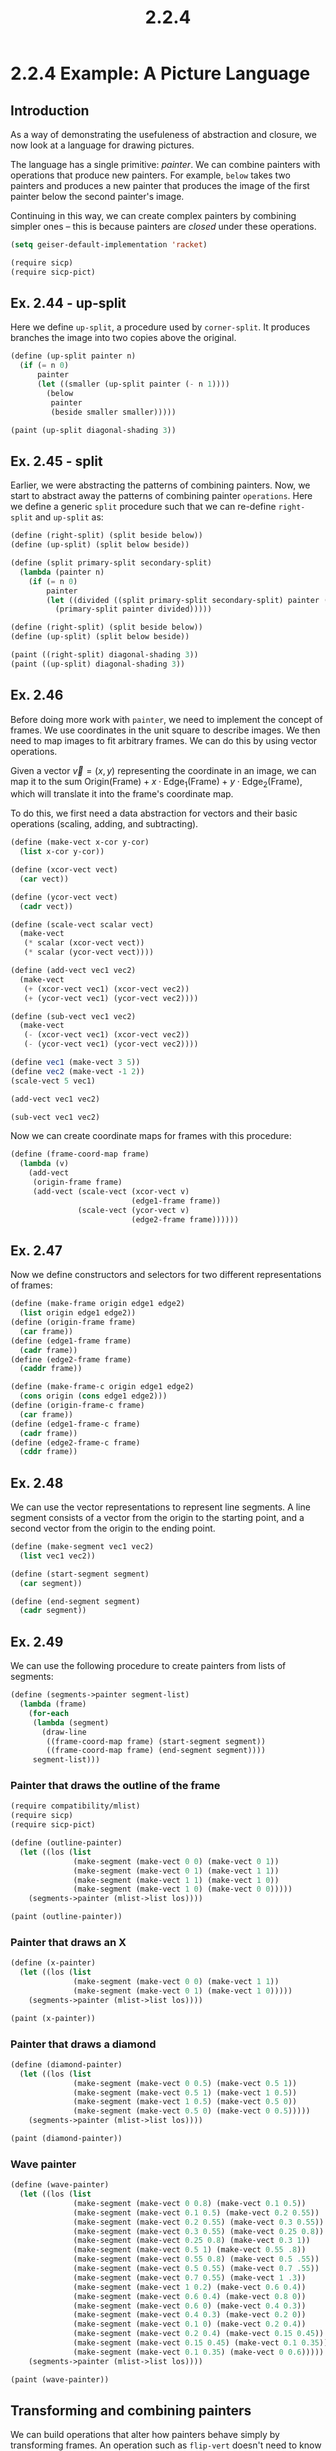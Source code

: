 #+TITLE: 2.2.4
* 2.2.4 Example: A Picture Language
** Introduction
As a way of demonstrating the usefuleness of abstraction and closure, we now
look at a language for drawing pictures.

The language has a single primitive: /painter/. We can combine painters with
operations that produce new painters. For example, =below= takes two painters
and produces a new painter that produces the image of the first painter below
the second painter's image.

Continuing in this way, we can create complex painters by combining simpler ones
-- this is because painters are /closed/ under these operations.

#+BEGIN_SRC emacs-lisp
(setq geiser-default-implementation 'racket)
#+END_SRC

#+RESULTS:
: racket

#+BEGIN_SRC scheme :session
(require sicp)
(require sicp-pict)
#+END_SRC

#+RESULTS:
: #<void>

** Ex. 2.44 - up-split
Here we define =up-split=, a procedure used by =corner-split=. It produces
branches the image into two copies above the original.

#+BEGIN_SRC scheme :session new
(define (up-split painter n)
  (if (= n 0)
      painter
      (let ((smaller (up-split painter (- n 1))))
        (below
         painter
         (beside smaller smaller)))))

(paint (up-split diagonal-shading 3))
#+END_SRC

#+RESULTS:
: #<Image: /var/tmp/geiser-img-15473258981547325898095.png>
** Ex. 2.45 - split
Earlier, we were abstracting the patterns of combining painters. Now, we start
to abstract away the patterns of combining painter =operations=. Here we define
a generic =split= procedure such that we can re-define =right-split= and
=up-split= as:
#+BEGIN_SRC scheme :session new
(define (right-split) (split beside below))
(define (up-split) (split below beside))
#+END_SRC

#+RESULTS:
: #<void>

#+BEGIN_SRC scheme :session new
(define (split primary-split secondary-split)
  (lambda (painter n)
    (if (= n 0)
        painter
        (let ((divided ((split primary-split secondary-split) painter (- n 1))))
          (primary-split painter divided)))))

(define (right-split) (split beside below))
(define (up-split) (split below beside))

(paint ((right-split) diagonal-shading 3))
(paint ((up-split) diagonal-shading 3))
#+END_SRC

#+RESULTS:
: #<Image: /var/tmp/geiser-img-15473259101547325910588.png>

** Ex. 2.46
Before doing more work with =painter=, we need to implement the concept of
frames. We use coordinates in the unit square to describe images. We then need
to map images to fit arbitrary frames. We can do this by using vector
operations.

Given a vector $\vec{v}=(x,y)$ representing the coordinate in an image, we can
map it to the sum $\text{Origin}(\text{Frame}) + x\cdot
\text{Edge}_1(\text{Frame}) + y\cdot \text{Edge}_2(\text{Frame})$, which will
translate it into the frame's coordinate map.

To do this, we first need a data abstraction for vectors and their basic
operations (scaling, adding, and subtracting).

#+BEGIN_SRC scheme :session sub
(define (make-vect x-cor y-cor)
  (list x-cor y-cor))

(define (xcor-vect vect)
  (car vect))

(define (ycor-vect vect)
  (cadr vect))

(define (scale-vect scalar vect)
  (make-vect
   (* scalar (xcor-vect vect))
   (* scalar (ycor-vect vect))))

(define (add-vect vec1 vec2)
  (make-vect
   (+ (xcor-vect vec1) (xcor-vect vec2))
   (+ (ycor-vect vec1) (ycor-vect vec2))))

(define (sub-vect vec1 vec2)
  (make-vect
   (- (xcor-vect vec1) (xcor-vect vec2))
   (- (ycor-vect vec1) (ycor-vect vec2))))
#+END_SRC

#+RESULTS:
: #<void>

#+BEGIN_SRC scheme :session :exports both :results output
(define vec1 (make-vect 3 5))
(define vec2 (make-vect -1 2))
(scale-vect 5 vec1)
#+END_SRC

#+RESULTS:

#+BEGIN_SRC scheme :session :exports both :results output
(add-vect vec1 vec2)
#+END_SRC

#+RESULTS:

#+BEGIN_SRC scheme :session :exports both :results output
(sub-vect vec1 vec2)
#+END_SRC

#+RESULTS:

Now we can create coordinate maps for frames with this procedure:
#+BEGIN_SRC scheme :session
(define (frame-coord-map frame)
  (lambda (v)
    (add-vect
     (origin-frame frame)
     (add-vect (scale-vect (xcor-vect v)
                           (edge1-frame frame))
               (scale-vect (ycor-vect v)
                           (edge2-frame frame))))))
#+END_SRC

#+RESULTS:
: #<void>

** Ex. 2.47
Now we define constructors and selectors for two different representations of frames:
#+BEGIN_SRC scheme :session
(define (make-frame origin edge1 edge2)
  (list origin edge1 edge2))
(define (origin-frame frame)
  (car frame))
(define (edge1-frame frame)
  (cadr frame))
(define (edge2-frame frame)
  (caddr frame))

(define (make-frame-c origin edge1 edge2)
  (cons origin (cons edge1 edge2)))
(define (origin-frame-c frame)
  (car frame))
(define (edge1-frame-c frame)
  (cadr frame))
(define (edge2-frame-c frame)
  (cddr frame))
#+END_SRC

#+RESULTS:
: #<void>

** Ex. 2.48
We can use the vector representations to represent line segments. A line segment
consists of a vector from the origin to the starting point, and a second vector
from the origin to the ending point.
#+BEGIN_SRC scheme :session
(define (make-segment vec1 vec2)
  (list vec1 vec2))

(define (start-segment segment)
  (car segment))

(define (end-segment segment)
  (cadr segment))
#+END_SRC

#+RESULTS:
: #<void>

** Ex. 2.49
We can use the following procedure to create painters from lists of segments:
#+BEGIN_SRC scheme
(define (segments->painter segment-list)
  (lambda (frame)
    (for-each
     (lambda (segment)
       (draw-line
        ((frame-coord-map frame) (start-segment segment))
        ((frame-coord-map frame) (end-segment segment))))
     segment-list)))

#+END_SRC

#+RESULTS:
: #<void>

*** Painter that draws the outline of the frame
#+BEGIN_SRC scheme :session new
(require compatibility/mlist)
(require sicp)
(require sicp-pict)

(define (outline-painter)
  (let ((los (list
              (make-segment (make-vect 0 0) (make-vect 0 1))
              (make-segment (make-vect 0 1) (make-vect 1 1))
              (make-segment (make-vect 1 1) (make-vect 1 0))
              (make-segment (make-vect 1 0) (make-vect 0 0)))))
    (segments->painter (mlist->list los))))

(paint (outline-painter))
#+END_SRC

#+RESULTS:
: #<Image: /var/tmp/geiser-img-15473572791547357279245.png>

*** Painter that draws an X
#+BEGIN_SRC scheme :session new
(define (x-painter)
  (let ((los (list
              (make-segment (make-vect 0 0) (make-vect 1 1))
              (make-segment (make-vect 0 1) (make-vect 1 0)))))
    (segments->painter (mlist->list los))))

(paint (x-painter))
#+END_SRC

#+RESULTS:
: #<Image: /var/tmp/geiser-img-15473572821547357282692.png>

*** Painter that draws a diamond
#+BEGIN_SRC scheme :session new
(define (diamond-painter)
  (let ((los (list
              (make-segment (make-vect 0 0.5) (make-vect 0.5 1))
              (make-segment (make-vect 0.5 1) (make-vect 1 0.5))
              (make-segment (make-vect 1 0.5) (make-vect 0.5 0))
              (make-segment (make-vect 0.5 0) (make-vect 0 0.5)))))
    (segments->painter (mlist->list los))))

(paint (diamond-painter))
#+END_SRC

#+RESULTS:
: #<Image: /var/tmp/geiser-img-15473572851547357285012.png>

*** Wave painter
#+BEGIN_SRC scheme :session new
(define (wave-painter)
  (let ((los (list
              (make-segment (make-vect 0 0.8) (make-vect 0.1 0.5))
              (make-segment (make-vect 0.1 0.5) (make-vect 0.2 0.55))
              (make-segment (make-vect 0.2 0.55) (make-vect 0.3 0.55))
              (make-segment (make-vect 0.3 0.55) (make-vect 0.25 0.8))
              (make-segment (make-vect 0.25 0.8) (make-vect 0.3 1))
              (make-segment (make-vect 0.5 1) (make-vect 0.55 .8))
              (make-segment (make-vect 0.55 0.8) (make-vect 0.5 .55))
              (make-segment (make-vect 0.5 0.55) (make-vect 0.7 .55))
              (make-segment (make-vect 0.7 0.55) (make-vect 1 .3))
              (make-segment (make-vect 1 0.2) (make-vect 0.6 0.4))
              (make-segment (make-vect 0.6 0.4) (make-vect 0.8 0))
              (make-segment (make-vect 0.6 0) (make-vect 0.4 0.3))
              (make-segment (make-vect 0.4 0.3) (make-vect 0.2 0))
              (make-segment (make-vect 0.1 0) (make-vect 0.2 0.4))
              (make-segment (make-vect 0.2 0.4) (make-vect 0.15 0.45))
              (make-segment (make-vect 0.15 0.45) (make-vect 0.1 0.35))
              (make-segment (make-vect 0.1 0.35) (make-vect 0 0.6)))))
    (segments->painter (mlist->list los))))

(paint (wave-painter))
#+END_SRC

#+RESULTS:
: #<Image: /var/tmp/geiser-img-15473572861547357286786.png>

** Transforming and combining painters
We can build operations that alter how painters behave simply by transforming
frames. An operation such as =flip-vert= doesn't need to know the details of how
a painter works. Instead, it just needs to know how to flip a frame upside down
and then invoke the painter on that new frame.

*** Transform-painter definition
#+BEGIN_SRC scheme
(define (transform-painter painter origin corner1 corner2)
  (lambda (frame)
    (let ((m (frame-coord-map frame)))
      (let ((new-origin (m origin)))
        (painter
         (make-frame new-origin
                     (sub-vect (m corner1) new-origin)
                     (sub-vect (m corner2) new-origin)))))))
#+END_SRC

#+RESULTS:
: #<void>

*** Flip painter
#+BEGIN_SRC scheme :session new
(define (flip-vertical painter)
  (transform-painter painter
                     (make-vect 0.0 1.0)
                     (make-vect 1.0 1.0)
                     (make-vect 0.0 0.0)))
(paint (flip-vertical (wave-painter)))
#+END_SRC

#+RESULTS:
: #<Image: /var/tmp/geiser-img-15473239771547323977287.png>

*** Flip painter
As another example, this abstraction makes it easy to put painters beside each
other in one frame by using two sub-frames.
#+begin_src scheme :session new
(define (beside painter1 painter2)
  (let ((split-point (make-vect 0.5 0.0)))
    (let ((paint-left
           (transform-painter painter1
                              (make-vect 0.0 0.0)
                              split-point
                              (make-vect 0.0 1.0)))
          (paint-right
           (transform-painter painter2
                              split-point
                              (make-vect 1.0 0)
                              (make-vect 0.5 1.0))))
      (lambda (frame)
        (paint-left frame)
        (paint-right frame)))))

(paint (beside (flip-vertical einstein) einstein))
#+END_SRC

#+RESULTS:

** Ex. 2.50
Similar to =flip-vertical= and =beside=, we can define an operation
=flip-horiz=, =rotate180=, and =rotate270=:

#+begin_src scheme :session new
(define (flip-horiz painter)
  (transform-painter painter
                     (make-vect 1.0 0.0)
                     (make-vect 0.0 0.0)
                     (make-vect 1.0 1.0)))

(define (rotate-90 painter)
  (transform-painter painter
                     (make-vect 1.0 0.0)
                     (make-vect 1.0 1.0)
                     (make-vect 0.0 0.0)))

(define (rotate-180 painter)
  (transform-painter painter
                     (make-vect 1.0 1.0)
                     (make-vect 0.0 1.0)
                     (make-vect 1.0 0.0)))

(define (rotate-270 painter)
  (transform-painter painter
                     (make-vect 0.0 1.0)
                     (make-vect 0.0 0.0)
                     (make-vect 1.0 1.0)))

(paint (beside einstein (flip-horiz einstein)))
(paint (beside einstein (rotate-180 einstein)))
(paint (rotate-90 einstein))
#+END_SRC

#+RESULTS:
: #<Image: /var/tmp/geiser-img-15473245921547324592881.png>

** Ex. 2.51
=below= takes two painters and returns a new painter that draws the first in the
bottom of the frame, and the second in the top of the frame.

First method:
#+BEGIN_SRC scheme :session new
(define (below painter1 painter2)
  (let ((split-point (make-vect 0.0 0.5)))
    (let ((paint-lower (transform-painter
                        painter1
                        (make-vect 0.0 0.0)
                        (make-vect 1.0 0.0)
                        split-point))
          (paint-upper (transform-painter
                        painter2
                        split-point
                        (make-vect 1.0 0.5)
                        (make-vect 0.0 1.0))))
      (lambda (frame)
        (paint-lower frame)
        (paint-upper frame)))))
(paint (below einstein (flip-vertical einstein)))
#+END_SRC

#+RESULTS:
: #<Image: /var/tmp/geiser-img-15473246901547324690582.png>

Second method:
#+BEGIN_SRC scheme :session new
(define (below2 painter1 painter2)
    (rotate-90 (beside (rotate-270 painter1) (rotate-270 painter2))))
(paint (below2 einstein (flip-vertical einstein)))
#+END_SRC

#+RESULTS:
: #<Image: /var/tmp/geiser-img-15473249301547324930897.png>

** Ex. 2.52
#+BEGIN_SRC scheme :session new
(define (split primary-split secondary-split)
  (lambda (painter n)
    (if (= n 0)
        painter
        (let ((divided ((split primary-split secondary-split) painter (- n 1))))
          (primary-split painter divided)))))

(define (right-split) (split beside below))
(define (up-split) (split below beside))

(define (corner-split painter n)
  (if (= n 0)
      painter
      (let ((up ((up-split) painter (- n 1)))
            (right ((right-split) painter (- n 1))))
        (let ((top-left (beside up up))
              (bottom-right (below right right))
              (corner (corner-split painter (- n 1))))
          (beside (below painter top-left)
                  (below bottom-right corner))))))

(define (square-of-four tl tr bl br)
  (lambda (painter)
    (let ((top (beside (tl painter) (tr painter)))
          (bottom (beside (bl painter) (br painter))))
      (below bottom top))))

(define (square-limit painter n)
  (let ((combine4 (square-of-four flip-horiz identity rotate180 flip-vert)))
    (combine4 (corner-split painter n))))

(paint (corner-split diagonal-shading 4))
(paint (square-limit diagonal-shading 5))
#+END_SRC

#+RESULTS:
: #<Image: /var/tmp/geiser-img-15473599721547359972873.png>

The painting abstractions follow a stratified design. At the lowest level, there
are the line segment primitives that we use to construct painters. At the next
level, we define basic operations on painters such as =up-split=, and at an even
higher level, we abstract more involved operations such as =square-limit= in
terms of the primitive operations. Here are three example modifications, with
one at each level:

*** Changing what the wave painter looks like (now it has a face):
#+BEGIN_SRC scheme :session new
(define (wave-painter)
  (let ((los (list
              (make-segment (make-vect 0 0.8) (make-vect 0.1 0.5))
              (make-segment (make-vect 0.1 0.5) (make-vect 0.2 0.55))
              (make-segment (make-vect 0.2 0.55) (make-vect 0.3 0.55))
              (make-segment (make-vect 0.3 0.55) (make-vect 0.25 0.8))
              (make-segment (make-vect 0.25 0.8) (make-vect 0.3 1))
              (make-segment (make-vect 0.5 1) (make-vect 0.55 .8))
              (make-segment (make-vect 0.55 0.8) (make-vect 0.5 .55))
              (make-segment (make-vect 0.5 0.55) (make-vect 0.7 .55))
              (make-segment (make-vect 0.7 0.55) (make-vect 1 .3))
              (make-segment (make-vect 1 0.2) (make-vect 0.6 0.4))
              (make-segment (make-vect 0.6 0.4) (make-vect 0.8 0))
              (make-segment (make-vect 0.6 0) (make-vect 0.4 0.3))
              (make-segment (make-vect 0.4 0.3) (make-vect 0.2 0))
              (make-segment (make-vect 0.1 0) (make-vect 0.2 0.4))
              (make-segment (make-vect 0.2 0.4) (make-vect 0.15 0.45))
              (make-segment (make-vect 0.15 0.45) (make-vect 0.1 0.35))
              (make-segment (make-vect 0.1 0.35) (make-vect 0 0.6))
              (make-segment (make-vect 0.35 0.8) (make-vect 0.37 0.8))
              (make-segment (make-vect 0.45 0.8) (make-vect 0.47 0.8))
              (make-segment (make-vect 0.35 0.65) (make-vect 0.5 0.7)))))
    (segments->painter (mlist->list los))))
(paint (wave-painter))
#+END_SRC

#+RESULTS:
: #<Image: /var/tmp/geiser-img-15473592751547359275470.png>

*** Changing the pattern generated by corner-split
#+BEGIN_SRC scheme :session new
(define (corner-split2 painter n)
  (if (= n 0)
      painter
      (let ((up ((up-split) painter (- n 1)))
            (right ((right-split) painter (- n 1))))
        (let ((corner (corner-split painter (- n 1))))
          (beside (below painter up)
                  (below right corner))))))

(paint (corner-split2 einstein 2))
#+END_SRC

#+RESULTS:
: #<Image: /var/tmp/geiser-img-15473599931547359993299.png>

*** Changing the pattern generated by square-limit
#+BEGIN_SRC scheme :session new
(define (square-limit2 painter n)
  (let ((combine4 (square-of-four flip-horiz identity rotate180 flip-vert)))
    (combine4 (corner-split (flip-horiz painter) n))))

(paint (square-limit2 einstein 4))
#+END_SRC

#+RESULTS:
: #<Image: /var/tmp/geiser-img-15473603281547360328613.png>
